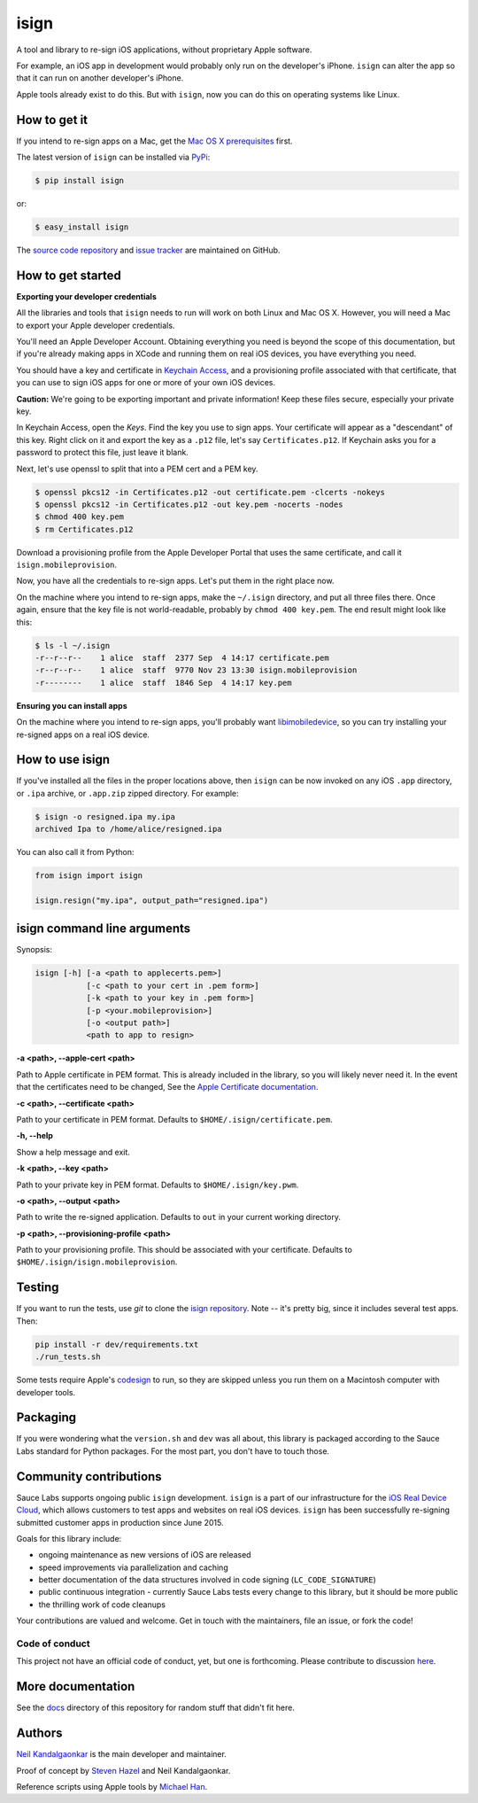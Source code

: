 isign
=====

A tool and library to re-sign iOS applications, without proprietary Apple software.

For example, an iOS app in development would probably only run on the developer's iPhone. 
``isign`` can alter the app so that it can run on another developer's iPhone.

Apple tools already exist to do this. But with ``isign``, now you can do this on operating
systems like Linux.


How to get it
-------------

If you intend to re-sign apps on a Mac, get the `Mac OS X prerequisites <README_MAC.rst>`__ 
first.

The latest version of ``isign`` can be installed via `PyPi <https://pypi.python.org/pypi/isign/>`__:

.. code::

  $ pip install isign

or:

.. code::

  $ easy_install isign

The `source code repository <https://github.com/saucelabs/isign>`__ 
and `issue tracker <https://github.com/saucelabs/isign/issues>`__ 
are maintained on GitHub.


How to get started
------------------

**Exporting your developer credentials**

All the libraries and tools that ``isign`` needs to run will work on both Linux 
and Mac OS X. However, you will need a Mac to export your Apple developer 
credentials.

You'll need an Apple Developer Account. Obtaining everything you need is
beyond the scope of this documentation, but if you're already making apps
in XCode and running them on real iOS devices, you have everything you need.

You should have a key and certificate in 
`Keychain Access <https://en.wikipedia.org/wiki/Keychain_(software)>`__,
and a provisioning profile associated with that certificate, that you 
can use to sign iOS apps for one or more of your own iOS devices.

**Caution:** We're going to be exporting important and private information!
Keep these files secure, especially your private key.

In Keychain Access, open the *Keys*. Find the key you use to sign apps. Your certificate will 
appear as a "descendant" of this key. Right click on it and 
export the key as a ``.p12`` file, let's say ``Certificates.p12``. If Keychain 
asks you for a password to protect this file, just leave it blank. 

Next, let's use openssl to split that into a PEM cert and a PEM key.

.. code::

  $ openssl pkcs12 -in Certificates.p12 -out certificate.pem -clcerts -nokeys
  $ openssl pkcs12 -in Certificates.p12 -out key.pem -nocerts -nodes
  $ chmod 400 key.pem
  $ rm Certificates.p12

Download a provisioning profile from the Apple Developer Portal that uses the 
same certificate, and call it ``isign.mobileprovision``.

Now, you have all the credentials to re-sign apps. Let's put them in the right place
now.

On the machine where you intend to re-sign apps, make the ``~/.isign`` directory, and
put all three files there. Once again, ensure that the key file is not world-readable,
probably by ``chmod 400 key.pem``. The end result might look like this:

.. code::

  $ ls -l ~/.isign
  -r--r--r--    1 alice  staff  2377 Sep  4 14:17 certificate.pem
  -r--r--r--    1 alice  staff  9770 Nov 23 13:30 isign.mobileprovision
  -r--------    1 alice  staff  1846 Sep  4 14:17 key.pem

**Ensuring you can install apps**

On the machine where you intend to re-sign apps, you'll probably want 
`libimobiledevice <http://www.libimobiledevice.org/>`__, so you can try 
installing your re-signed apps on a real iOS device.


How to use isign
----------------

If you've installed all the files in the proper locations above, then ``isign`` can be now invoked
on any iOS ``.app`` directory, or ``.ipa`` archive, or ``.app.zip`` zipped directory. For example:

.. code::

  $ isign -o resigned.ipa my.ipa
  archived Ipa to /home/alice/resigned.ipa

You can also call it from Python:

.. code:: python

  from isign import isign

  isign.resign("my.ipa", output_path="resigned.ipa")


isign command line arguments
----------------------------

Synopsis:

.. code::

    isign [-h] [-a <path to applecerts.pem>] 
               [-c <path to your cert in .pem form>]
               [-k <path to your key in .pem form>] 
               [-p <your.mobileprovision>] 
               [-o <output path>]
               <path to app to resign>

**-a <path>, --apple-cert <path>**

Path to Apple certificate in PEM format. This is already included in the library, so you will likely
never need it. In the event that the certificates need to be changed, See the `Apple Certificate documentation <docs/applecerts.rst>`__.

**-c <path>, --certificate <path>**

Path to your certificate in PEM format. Defaults to ``$HOME/.isign/certificate.pem``.

**-h, --help**

Show a help message and exit.

**-k <path>, --key <path>**

Path to your private key in PEM format. Defaults to ``$HOME/.isign/key.pwm``.

**-o <path>, --output <path>**

Path to write the re-signed application. Defaults to ``out`` in your current working directory.

**-p <path>, --provisioning-profile <path>**

Path to your provisioning profile. This should be associated with your certificate. Defaults to 
``$HOME/.isign/isign.mobileprovision``.


Testing
-------

If you want to run the tests, use `git` to clone the `isign repository <https://github.com/saucelabs/isign>`__. 
Note -- it's pretty big, since it includes several test apps. Then:

.. code::

  pip install -r dev/requirements.txt
  ./run_tests.sh

Some tests require Apple's
`codesign <https://developer.apple.com/library/mac/documentation/Darwin/Reference/ManPages/man1/codesign.1.html>`__
to run, so they are skipped unless you run them on a Macintosh computer with developer tools.


Packaging
---------

If you were wondering what the ``version.sh`` and ``dev`` was all about, this library is 
packaged according to the Sauce Labs standard for Python packages. For the most part, you don't
have to touch those.


Community contributions
------------------------

Sauce Labs supports ongoing public ``isign`` development. ``isign`` is a part of our infrastructure
for the `iOS Real Device Cloud <https://saucelabs.com/press-room/press-releases/sauce-labs-expands-mobile-test-automation-cloud-with-the-addition-of-real-devices-1>`__,
which allows customers to test apps and websites on real iOS devices. ``isign`` has been successfully re-signing submitted customer apps in production
since June 2015.

Goals for this library include:

* ongoing maintenance as new versions of iOS are released
* speed improvements via parallelization and caching
* better documentation of the data structures involved in code signing (``LC_CODE_SIGNATURE``)
* public continuous integration - currently Sauce Labs tests every change to this library, but it should be more public
* the thrilling work of code cleanups

Your contributions are valued and welcome. Get in touch with the maintainers, file an issue, or fork the code!

Code of conduct
~~~~~~~~~~~~~~~

This project not have an official code of conduct, yet, but one is forthcoming. Please contribute
to discussion `here <https://github.com/saucelabs/isign/issues/6>`__.


More documentation
------------------

See the `docs <docs>`__ directory of this repository for random stuff that didn't fit here.


Authors
-------
`Neil Kandalgaonkar <https://github.com/neilk>`__ is the main developer and maintainer.

Proof of concept by `Steven Hazel <https://github.com/sah>`__ and Neil Kandalgaonkar.

Reference scripts using Apple tools by `Michael Han <https://github.com/mhan>`__.
